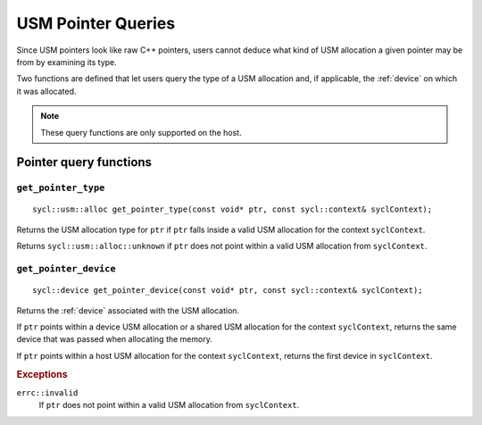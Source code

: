 ..
  Copyright 2020 The Khronos Group Inc.
  SPDX-License-Identifier: CC-BY-4.0

.. _usm-pointer_queries:

*******************
USM Pointer Queries
*******************

Since USM pointers look like raw C++ pointers, users
cannot deduce what kind of USM allocation a given
pointer may be from by examining its type.

Two functions are defined that let users query the
type of a USM allocation and, if applicable, the
:ref:`device` on which it was allocated.

.. note::

  These query functions are only supported on the host.

.. seealso:: |SYCL_USM_POINTER_QUERIES|

=======================
Pointer query functions
=======================

``get_pointer_type``
====================

::

  sycl::usm::alloc get_pointer_type(const void* ptr, const sycl::context& syclContext);

Returns the USM allocation type for ``ptr`` if ``ptr`` falls
inside a valid USM allocation for the context ``syclContext``.

Returns ``sycl::usm::alloc::unknown`` if ``ptr`` does
not point within a valid USM allocation from ``syclContext``.


``get_pointer_device``
======================

::

  sycl::device get_pointer_device(const void* ptr, const sycl::context& syclContext);

Returns the :ref:`device` associated with the USM allocation.

If ``ptr`` points within a device USM allocation or
a shared USM allocation for the context ``syclContext``,
returns the same device that was passed when allocating the memory.

If ``ptr`` points within a host USM allocation for the
context ``syclContext``, returns the first device in ``syclContext``.

.. rubric:: Exceptions

``errc::invalid``
  If ``ptr`` does not point within a valid
  USM allocation from ``syclContext``.
